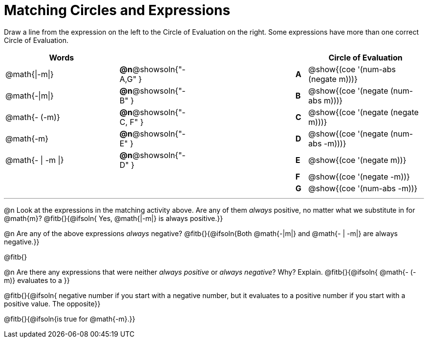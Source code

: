 = Matching Circles and Expressions


++++
<style>
table {grid-auto-rows: 1fr;}
</style>
++++


Draw a line from the expression on the left to the Circle of Evaluation on the right. Some expressions have more than one correct Circle of Evaluation.

[cols="^.^10a,^.^1a,10a,^.^1a,^.^10a", options="header", stripes="none", grid="none", frame="none"]
|===
| Words
|||
| Circle of Evaluation

| @math{\|-m\|}
|*@n*@showsoln{"-A,G" }||*A*
| @show{(coe '(num-abs (negate m)))}

| @math{-\|m\|}
|*@n*@showsoln{"-B" }||*B*
| @show{(coe '(negate (num-abs m)))}

| @math{- (-m)}
|*@n*@showsoln{"-C, F" }||*C*
| @show{(coe '(negate (negate m)))}

| @math{-m}
|*@n*@showsoln{"-E" }||*D*
| @show{(coe '(negate (num-abs -m)))}

| @math{- \| -m \|}
|*@n*@showsoln{"-D" }||*E*
| @show{(coe '(negate m))}

|
| ||*F*
| @show{(coe '(negate -m))}

|
| ||*G*
| @show{(coe '(num-abs -m))}


|===


---


@n Look at the expressions in the matching activity above. Are any of them _always_ positive, no matter what we substitute in for @math{m}? @fitb{}{@ifsoln{ Yes, @math{|-m|} is always positive.}}

@n Are any of the above expressions _always_ negative? @fitb{}{@ifsoln{Both @math{-|m|} and @math{- | -m|} are always negative.}}

@fitb{}

@n Are there any expressions that were neither _always positive_ or _always negative_? Why? Explain. @fitb{}{@ifsoln{ @math{- (-m)} evaluates to a }}

@fitb{}{@ifsoln{ negative number if you start with a negative number, but it evaluates to a positive number if you start with a positive value. The opposite}}

@fitb{}{@ifsoln{is true for @math{-m}.}}
